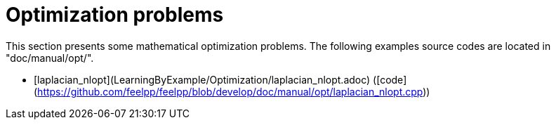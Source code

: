 # Optimization problems

This section presents some mathematical optimization problems.
The following examples source codes are located in "doc/manual/opt/".

- [laplacian_nlopt](LearningByExample/Optimization/laplacian_nlopt.adoc) ([code](https://github.com/feelpp/feelpp/blob/develop/doc/manual/opt/laplacian_nlopt.cpp))
